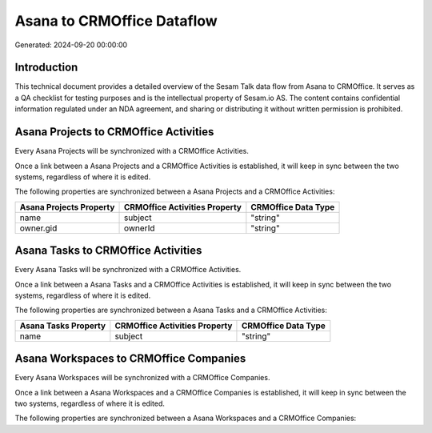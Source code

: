 ===========================
Asana to CRMOffice Dataflow
===========================

Generated: 2024-09-20 00:00:00

Introduction
------------

This technical document provides a detailed overview of the Sesam Talk data flow from Asana to CRMOffice. It serves as a QA checklist for testing purposes and is the intellectual property of Sesam.io AS. The content contains confidential information regulated under an NDA agreement, and sharing or distributing it without written permission is prohibited.

Asana Projects to CRMOffice Activities
--------------------------------------
Every Asana Projects will be synchronized with a CRMOffice Activities.

Once a link between a Asana Projects and a CRMOffice Activities is established, it will keep in sync between the two systems, regardless of where it is edited.

The following properties are synchronized between a Asana Projects and a CRMOffice Activities:

.. list-table::
   :header-rows: 1

   * - Asana Projects Property
     - CRMOffice Activities Property
     - CRMOffice Data Type
   * - name
     - subject
     - "string"
   * - owner.gid
     - ownerId
     - "string"


Asana Tasks to CRMOffice Activities
-----------------------------------
Every Asana Tasks will be synchronized with a CRMOffice Activities.

Once a link between a Asana Tasks and a CRMOffice Activities is established, it will keep in sync between the two systems, regardless of where it is edited.

The following properties are synchronized between a Asana Tasks and a CRMOffice Activities:

.. list-table::
   :header-rows: 1

   * - Asana Tasks Property
     - CRMOffice Activities Property
     - CRMOffice Data Type
   * - name
     - subject
     - "string"


Asana Workspaces to CRMOffice Companies
---------------------------------------
Every Asana Workspaces will be synchronized with a CRMOffice Companies.

Once a link between a Asana Workspaces and a CRMOffice Companies is established, it will keep in sync between the two systems, regardless of where it is edited.

The following properties are synchronized between a Asana Workspaces and a CRMOffice Companies:

.. list-table::
   :header-rows: 1

   * - Asana Workspaces Property
     - CRMOffice Companies Property
     - CRMOffice Data Type

